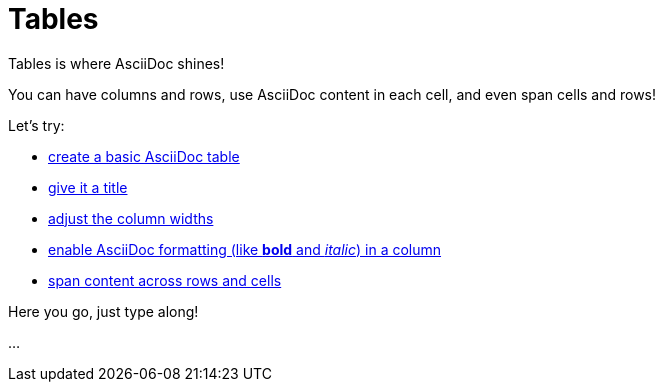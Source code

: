 = Tables

====
Tables is where AsciiDoc shines!

You can have columns and rows, use AsciiDoc content in each cell, and even span cells and rows!

Let's try:

* https://docs.asciidoctor.org/asciidoc/latest/tables/build-a-basic-table/[create a basic AsciiDoc table]
* https://docs.asciidoctor.org/asciidoc/latest/tables/add-title/[give it a title]
* https://docs.asciidoctor.org/asciidoc/latest/tables/adjust-column-widths/[adjust the column widths]
* https://docs.asciidoctor.org/asciidoc/latest/tables/format-column-content/#use-asciidoc-block-elements-in-a-column[enable AsciiDoc formatting (like *bold* and _italic_) in a column]
* https://docs.asciidoctor.org/asciidoc/latest/tables/span-cells/[span content across rows and cells]

====

Here you go, just type along!

...

